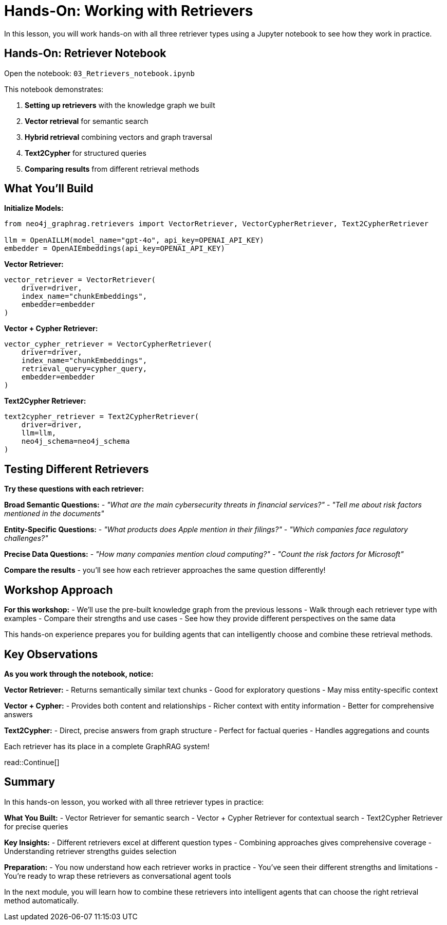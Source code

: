 = Hands-On: Working with Retrievers
:type: challenge
:order: 3

In this lesson, you will work hands-on with all three retriever types using a Jupyter notebook to see how they work in practice.

[.slide]
== Hands-On: Retriever Notebook

Open the notebook: `03_Retrievers_notebook.ipynb`

This notebook demonstrates:

1. **Setting up retrievers** with the knowledge graph we built
2. **Vector retrieval** for semantic search
3. **Hybrid retrieval** combining vectors and graph traversal  
4. **Text2Cypher** for structured queries
5. **Comparing results** from different retrieval methods

[.slide]
== What You'll Build

**Initialize Models:**
```python
from neo4j_graphrag.retrievers import VectorRetriever, VectorCypherRetriever, Text2CypherRetriever

llm = OpenAILLM(model_name="gpt-4o", api_key=OPENAI_API_KEY)
embedder = OpenAIEmbeddings(api_key=OPENAI_API_KEY)
```

**Vector Retriever:**
```python
vector_retriever = VectorRetriever(
    driver=driver,
    index_name="chunkEmbeddings", 
    embedder=embedder
)
```

**Vector + Cypher Retriever:**
```python
vector_cypher_retriever = VectorCypherRetriever(
    driver=driver,
    index_name="chunkEmbeddings",
    retrieval_query=cypher_query,
    embedder=embedder
)
```

**Text2Cypher Retriever:**
```python
text2cypher_retriever = Text2CypherRetriever(
    driver=driver,
    llm=llm,
    neo4j_schema=neo4j_schema
)
```

[.slide]
== Testing Different Retrievers

**Try these questions with each retriever:**

**Broad Semantic Questions:**
- _"What are the main cybersecurity threats in financial services?"_
- _"Tell me about risk factors mentioned in the documents"_

**Entity-Specific Questions:**
- _"What products does Apple mention in their filings?"_
- _"Which companies face regulatory challenges?"_

**Precise Data Questions:**
- _"How many companies mention cloud computing?"_
- _"Count the risk factors for Microsoft"_

**Compare the results** - you'll see how each retriever approaches the same question differently!

[.slide]
== Workshop Approach

**For this workshop:**
- We'll use the pre-built knowledge graph from the previous lessons
- Walk through each retriever type with examples
- Compare their strengths and use cases
- See how they provide different perspectives on the same data

This hands-on experience prepares you for building agents that can intelligently choose and combine these retrieval methods.

[.slide]
== Key Observations

**As you work through the notebook, notice:**

**Vector Retriever:**
- Returns semantically similar text chunks
- Good for exploratory questions
- May miss entity-specific context

**Vector + Cypher:**
- Provides both content and relationships
- Richer context with entity information
- Better for comprehensive answers

**Text2Cypher:**
- Direct, precise answers from graph structure
- Perfect for factual queries
- Handles aggregations and counts

Each retriever has its place in a complete GraphRAG system!

read::Continue[]

[.summary]
== Summary

In this hands-on lesson, you worked with all three retriever types in practice:

**What You Built:**
- Vector Retriever for semantic search
- Vector + Cypher Retriever for contextual search
- Text2Cypher Retriever for precise queries

**Key Insights:**
- Different retrievers excel at different question types
- Combining approaches gives comprehensive coverage
- Understanding retriever strengths guides selection

**Preparation:**
- You now understand how each retriever works in practice
- You've seen their different strengths and limitations
- You're ready to wrap these retrievers as conversational agent tools

In the next module, you will learn how to combine these retrievers into intelligent agents that can choose the right retrieval method automatically.
